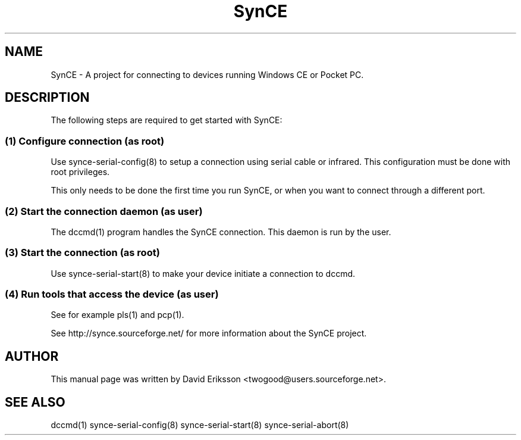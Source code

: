 .\" $Id$
.TH "SynCE" "1" "November 2002" "The SynCE project" "http://synce.sourceforge.net/"
.SH NAME
SynCE \- A project for connecting to devices running Windows CE or Pocket PC.

.SH "DESCRIPTION"
The following steps are required to get started with SynCE:

.SS 
(1) Configure connection (as root)
.PP
Use synce-serial-config(8) to setup a connection using serial cable or infrared.
This configuration must be done with root privileges.

.PP
This only needs to be done the first time you run SynCE, or when you want to
connect through a different port.

.SS
(2) Start the connection daemon (as user)
.PP
The dccmd(1) program handles the SynCE connection. This daemon is run by the
user.

.SS
(3) Start the connection (as root)
.PP
Use synce-serial-start(8) to make your device initiate a connection to dccmd.

.SS
(4) Run tools that access the device (as user)
.PP
See for example pls(1) and pcp(1).

.PP
See http://synce.sourceforge.net/ for more information about the SynCE project.
.SH "AUTHOR"
.PP
This manual page was written by David Eriksson <twogood@users.sourceforge.net>.
.SH "SEE ALSO"
dccmd(1) synce-serial-config(8) synce-serial-start(8) synce-serial-abort(8)


